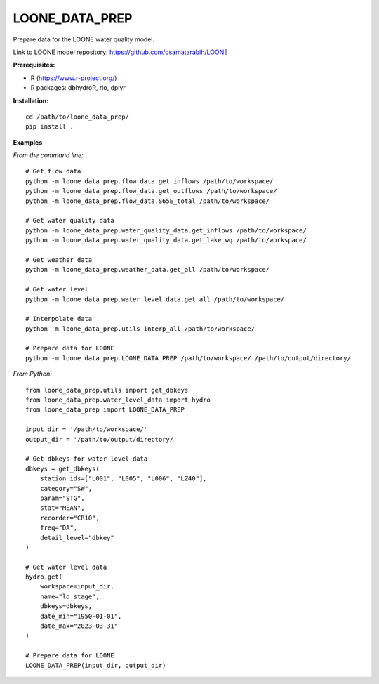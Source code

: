 LOONE_DATA_PREP
---------------

Prepare data for the LOONE water quality model.

Link to LOONE model repository: https://github.com/osamatarabih/LOONE

**Prerequisites:**

* R (https://www.r-project.org/)
* R packages: dbhydroR, rio, dplyr

**Installation:**

::

    cd /path/to/loone_data_prep/
    pip install .

**Examples**

*From the command line:*

::

    # Get flow data
    python -m loone_data_prep.flow_data.get_inflows /path/to/workspace/
    python -m loone_data_prep.flow_data.get_outflows /path/to/workspace/
    python -m loone_data_prep.flow_data.S65E_total /path/to/workspace/

    # Get water quality data
    python -m loone_data_prep.water_quality_data.get_inflows /path/to/workspace/
    python -m loone_data_prep.water_quality_data.get_lake_wq /path/to/workspace/

    # Get weather data
    python -m loone_data_prep.weather_data.get_all /path/to/workspace/

    # Get water level
    python -m loone_data_prep.water_level_data.get_all /path/to/workspace/

    # Interpolate data
    python -m loone_data_prep.utils interp_all /path/to/workspace/

    # Prepare data for LOONE
    python -m loone_data_prep.LOONE_DATA_PREP /path/to/workspace/ /path/to/output/directory/

*From Python:*

::

    from loone_data_prep.utils import get_dbkeys
    from loone_data_prep.water_level_data import hydro
    from loone_data_prep import LOONE_DATA_PREP

    input_dir = '/path/to/workspace/'
    output_dir = '/path/to/output/directory/'

    # Get dbkeys for water level data
    dbkeys = get_dbkeys(
        station_ids=["L001", "L005", "L006", "LZ40"],
        category="SW",
        param="STG",
        stat="MEAN",
        recorder="CR10",
        freq="DA",
        detail_level="dbkey"
    )

    # Get water level data
    hydro.get(
        workspace=input_dir,
        name="lo_stage",
        dbkeys=dbkeys,
        date_min="1950-01-01",
        date_max="2023-03-31"
    )

    # Prepare data for LOONE
    LOONE_DATA_PREP(input_dir, output_dir)
